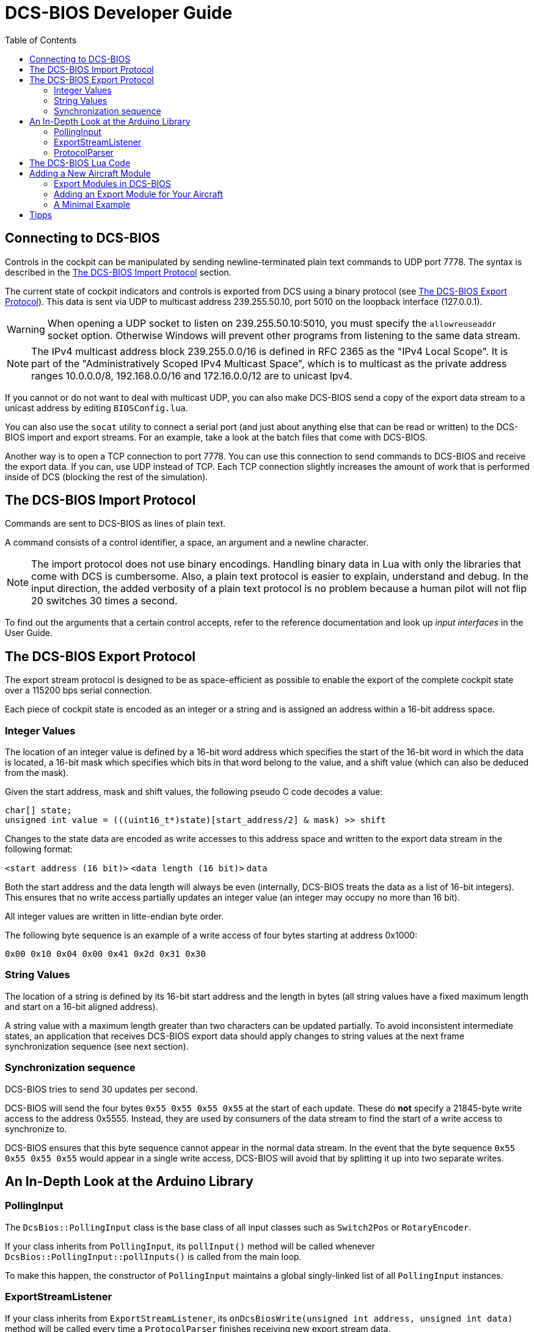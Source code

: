 = DCS-BIOS Developer Guide
:toc: right
:icons: font
:toclevels: 2
:imagesdir: images

== Connecting to DCS-BIOS

Controls in the cockpit can be manipulated by sending newline-terminated plain text commands to UDP port 7778.
The syntax is described in the <<The DCS-BIOS Import Protocol>> section.

The current state of cockpit indicators and controls is exported from DCS using a binary protocol (see <<The DCS-BIOS Export Protocol>>). This data is sent via UDP to multicast address 239.255.50.10, port 5010 on the loopback interface (127.0.0.1).

WARNING: When opening a UDP socket to listen on 239.255.50.10:5010, you must specify the `allowreuseaddr` socket option.
Otherwise Windows will prevent other programs from listening to the same data stream.

NOTE: The IPv4 multicast address block 239.255.0.0/16 is defined in RFC 2365 as the "IPv4 Local Scope".
It is part of the "Administratively Scoped IPv4 Multicast Space", which is to multicast as the private address ranges 10.0.0.0/8, 192.168.0.0/16 and 172.16.0.0/12 are to unicast Ipv4.

If you cannot or do not want to deal with multicast UDP, you can also make DCS-BIOS send a copy of the export data stream to a unicast address by editing `BIOSConfig.lua`.

You can also use the `socat` utility to connect a serial port (and just about anything else that can be read or written) to the DCS-BIOS import and export streams.
For an example, take a look at the batch files that come with DCS-BIOS.

Another way is to open a TCP connection to port 7778.
You can use this connection to send commands to DCS-BIOS and receive the export data.
If you can, use UDP instead of TCP.
Each TCP connection slightly increases the amount of work that is performed inside of DCS (blocking the rest of the simulation).


== The DCS-BIOS Import Protocol

Commands are sent to DCS-BIOS as lines of plain text.

A command consists of a control identifier, a space, an argument and a newline character.

NOTE: The import protocol does not use binary encodings.
Handling binary data in Lua with only the libraries that come with DCS is cumbersome.
Also, a plain text protocol is easier to explain, understand and debug.
In the input direction, the added verbosity of a plain text protocol is no problem because a human pilot will not flip 20 switches 30 times a second.

To find out the arguments that a certain control accepts, refer to the reference documentation and look up _input interfaces_ in the User Guide.

== The DCS-BIOS Export Protocol

The export stream protocol is designed to be as space-efficient as possible to enable the export of the complete cockpit state over a 115200 bps serial connection.

Each piece of cockpit state is encoded as an integer or a string and is assigned an address within a 16-bit address space.

=== Integer Values

The location of an integer value is defined by a 16-bit word address which specifies the start of the 16-bit word in which the data is located, a 16-bit mask which specifies which bits in that word belong to the value, and a shift value (which can also be deduced from the mask).

Given the start address, mask and shift values, the following pseudo C code decodes a value:
[source,c]
----
char[] state;
unsigned int value = (((uint16_t*)state)[start_address/2] & mask) >> shift
----

Changes to the state data are encoded as write accesses to this address space and written to the export data stream in the following format:

`<start address (16 bit)>` `<data length (16 bit)>` `data`

Both the start address and the data length will always be even (internally, DCS-BIOS treats the data as a list of 16-bit integers).
This ensures that no write access partially updates an integer value (an integer may occupy no more than 16 bit).

All integer values are written in litte-endian byte order.

The following byte sequence is an example of a write access of four bytes starting at address 0x1000:

----
0x00 0x10 0x04 0x00 0x41 0x2d 0x31 0x30
----

=== String Values

The location of a string is defined by its 16-bit start address and the length in bytes (all string values have a fixed maximum length and start on a 16-bit aligned address).

A string value with a maximum length greater than two characters can be updated partially.
To avoid inconsistent intermediate states, an application that receives DCS-BIOS export data should apply changes to string values at the next frame synchronization sequence (see next section).

=== Synchronization sequence

DCS-BIOS tries to send 30 updates per second.

DCS-BIOS will send the four bytes `0x55 0x55 0x55 0x55` at the start of each update.
These do *not* specify a 21845-byte write access to the address 0x5555.
Instead, they are used by consumers of the data stream to find the start of a write access to synchronize to.

DCS-BIOS ensures that this byte sequence cannot appear in the normal data stream.
In the event that the byte sequence `0x55 0x55 0x55 0x55` would appear in a single write access, DCS-BIOS will avoid that by splitting it up into two separate writes.

== An In-Depth Look at the Arduino Library

=== PollingInput

The `DcsBios::PollingInput` class is the base class of all input classes such as `Switch2Pos` or `RotaryEncoder`.

If your class inherits from `PollingInput`, its `pollInput()` method will be called whenever `DcsBios::PollingInput::pollInputs()` is called from the main loop.

To make this happen, the constructor of `PollingInput` maintains a global singly-linked list of all `PollingInput` instances.

=== ExportStreamListener

If your class inherits from `ExportStreamListener`, its `onDcsBiosWrite(unsigned int address, unsigned int data)` method will be called every time a `ProtocolParser` finishes receiving new export stream data.

Its `onDcsBiosFrameSync()` method will be called every time the synchronization sequence (`0x55 0x55 0x55 0x55`) is received.
The `StringBuffer` class uses this to avoid calling your code with an inconsistent string mid-update.

=== ProtocolParser

If you feed the export stream data you receive from DCS-BIOS to the `processChar` method of a `ProtocolParser` instance, it will interpret the data and ensure that the global `onDcsBiosWrite` function as well as every `ExportStreamListener`'s `onDcsBiosWrite` and `onDcsBiosFrameSync` methods are called with the results.

== The DCS-BIOS Lua Code

DCS-BIOS is loaded by executing the `BIOS.lua` file.
That file loads all other DCS-BIOS code. It also defines the hook functions for DCS export (`LuaExportStart` and friends), which mostly call functions in `Protocol.lua`.

The following is an overview of the other files and their purpose:

BIOSConfig.lua:: This file is loaded last, so it can override any settings that are defined in global variables.
It has to set the variable `BIOS.protocol.io_connections` to a list of suitable connection objects to define where the export data gets sent to and how DCS-BIOS listens for commands.

lib/ProtocolIO.lua:: This file contains classes that handle the actual data transmission, i.e. creating and using sockets.

lib/Protocol.lua:: The code in this file manages the list of known aircraft modules.
Every frame, the `BIOS.protocol.step()` function in this file is called.
That function checks what aircraft is currently being used and ensures that the correct data is exported.

lib/Util.lua:: This file includes a lot of utility classes and functions.
Most of them implement the `MemoryMap` class and related classes or provide shortcuts to quickly define controls in aircraft modules.

lib/A-10C.lua, lib/UH-1H.lua, etc:: Each aircraft module has its own file where all of its controls are defined.


== Adding a New Aircraft Module

This section will describe how to add support for another aircraft module.

=== Export Modules in DCS-BIOS

DCS-BIOS consists of several export modules (they are what you select in the "module" drop-down field in the control reference documentation). Each export module is assigned to one or multiple aircraft and several export modules can be active at the same time.

The `MetadataStart` and `MetadataEnd` modules are special: they are always active, even if there is no active aircraft (e.g. in spectator mode in a multiplayer game). The `CommonData` module is always active when any of the aircraft in `AircraftList.lua` is active. It exports generic information like altitude, position and heading.

* Each export module is defined in its own file in the `lib` subdirectory.
* Each export module is loaded by a `dofile(...)` line in `BIOS.lua`.
* Each export module needs a `<script>` tag in `control-reference.html` to show up in the control reference documentation.

=== Adding an Export Module for Your Aircraft

First, find out the exact name of your aircraft in DCS: World.
To do this, open the interactive control reference documentation while in your aircraft and look at the _ACFT_NAME value in the `MetadataStart` module.

.Add your aircraft to AircraftList.lua
Open `AircraftList.lua`. If your aircraft has a clickable cockpit, add `a("Your Aircraft Name", true)`. If your aircraft does not have a clickable cockpit, add `a("Your Aircraft Name", false)`. This will populate the constants `BIOS.ALL_PLAYABLE_AIRCRAFT`, `BIOS.CLICKABLE_COCKPIT_AIRCRAFT` and `BIOS.FLAMING_CLIFFS_AIRCRAFT` accordingly. After this, the `CommonData` export module will be active for your aircraft.

.Create an export module
Create a new Lua file with your aircraft name in the `lib` subfolder.
The basic structure of an export module looks like this:

[source,lua]
----
BIOS.protocol.beginModule("Your Export Module Name", 0x1234)
BIOS.protocol.setExportModuleAircrafts({"Your Aircraft Name"})

BIOS.protocol.endModule()
----

The call to `BIOS.protocol.beginModule` starts your new export module. The name does not have to be the same as the name of your aircraft, although in most cases it will be. It must be a valid filename.

Replace `0x1234` with a base address for your module. A base address is the address in the DCS-BIOS export address space where the data from your export module starts. Choose it in a way so the address space occupied by your module does not overlap with any other export module that is active at the same time. Ideally, choose it so you do not have an overlap with any other export module. As a rule of thumb, take the highest base address of an existing export module (except `MetadataEnd`) and add 1024 (0x400). 1 KiB of address space should be more than enough for most aircraft.

The call to `BIOS.protocol.setExportModuleAircrafts` specifies what aircraft you want your export module to be active in. In most cases, you will pass a list with a single entry (the name of your aircraft).

After creating a file for your export module, add a `dofile(...)` call in `BIOS.lua` and a `<script>` tag in `control-reference.html` (you will see what to do from the existing entries).

.The Export Module API
Between the calls to `beginModule` and `endModule`, you have access to the global table `moduleBeingDefined`.
This table has the following entries:

inputProcessors:: A table that maps control identifiers to functions.
When a message with the given identifier is received, the function will be called with the message argument.
memoryMap:: This object manages your export module's address space. You can ask it to "allocate memory" (reserve address space) for integer or string values.
exportHooks:: a list of functions that will be called before sending out an update. Each function will typically get some state information (e.g. the status of an indicator light) from DCS and call `setValue` on a previously created `MemoryAllocation` object.
documentation:: This is a Lua table that will be serialized and written to `YourModuleName.json`. This will become the machine-readable reference documentation for your export module. It has to follow the format expected by the control reference documentation.

=== A Minimal Example

[source,lua]
----
BIOS.protocol.beginModule("ExampleModule", 0x200)
BIOS.protocol.setExportModuleAircrafts({"A-10C"})

local document = BIOS.util.document

local batterySwitchState = moduleBeingDefined.memoryMap:allocateInt{ maxValue = 1 }
moduleBeingDefined.exportHooks[#moduleBeingDefined.exportHooks+1] = function(dev0)
    batterySwitchState:setValue(dev0:get_argument_value(246))
end
moduleBeingDefined.inputProcessors["BATTERY_POWER"] = function(value)
    if value == "0" then
        GetDevice(1):performClickableAction(3006, 0)
    elseif value == "1" then
        GetDevice(1):performClickableAction(3006, 1)
    end
end
document {
  identifier = "BATTERY_POWER",
  category = "Electrical Power Panel",
  description = "Battery Power Switch",
  inputs = { interface = "set_state", max_value = 1, description = "set switch state (1=on, 0=off)"},
  outputs = {
    ["type"] = "integer",
    suffix = "",
    address = tacanTestLEDState.address,
    mask = tacanTestLEDState.mask,
    shift_by = tacanTestLEDState.shiftBy,
    max_value = 1,
    description = "1 if light is on, 0 if light is off"
  }
}

BIOS.protocol.endModule()
----

This example shows how to add an export module for the battery power switch in the A-10C.
Once you understand this example, you should be able to read and understand the other export modules and the code in `Util.lua`.

Using functions from `Util.lua`, we can write this a lot shorter:

[source,lua]
----
BIOS.protocol.beginModule("ExampleModule", 0x200)
BIOS.protocol.setExportModuleAircrafts({"A-10C"})

local document = BIOS.util.document
local defineToggleSwitch = BIOS.util.defineToggleSwitch

defineToggleSwitch("BATTERY_POWER", 1, 3006, 246, "Electrical Power Panel", "Battery Power")

BIOS.protocol.endModule()
----

Take a look at the functions in `Util.lua` and how they are used in the other export modules to get an idea of what to use in which situation. After a while, you should be able to recognize most patterns in `clickabledata.lua` and translate them to a line of code for your export module relatively quickly. Some controls will require trial and error in the DCS Witchcraft Lua Console and some custom code, though -- each aircraft module seems to do things slightly differently and there is always that one panel that does not want to behave...

== Tipps

Collection of little Tricks and Tipps

Logging any variables value for an Plane in the Logfile

Just write BIOS.log(VARIABLE_NAME) [Example: BIOS.log(freq)] and the value will show up in the log file for finding errors.

`Just remember to remove it after developing or the log file will be very big!`